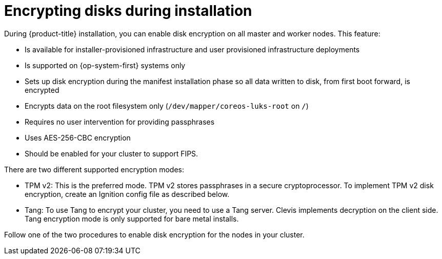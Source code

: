 // Module included in the following assemblies:
//
// * installing/install_config/installing-customizing.adoc

[id="installation-special-config-encrypt-disk_{context}"]
= Encrypting disks during installation

During {product-title} installation, you can enable disk encryption on all master and worker nodes.
This feature:

* Is available for installer-provisioned infrastructure
and user provisioned infrastructure deployments
* Is supported on {op-system-first} systems only
* Sets up disk encryption during the manifest installation phase so all data written to disk, from first boot forward, is encrypted
* Encrypts data on the root filesystem only (`/dev/mapper/coreos-luks-root` on `/`)
* Requires no user intervention for providing passphrases
* Uses AES-256-CBC encryption
* Should be enabled for your cluster to support FIPS.

There are two different supported encryption modes:

* TPM v2: This is the preferred mode. TPM v2 stores passphrases in a secure cryptoprocessor.
To implement TPM v2 disk encryption, create an Ignition config file as described below.

* Tang: To use Tang to encrypt your cluster, you need to use a Tang server.
Clevis implements decryption on the client side.
Tang encryption mode is only supported for bare metal installs.

Follow one of the two procedures to enable disk encryption for the nodes in your cluster.
